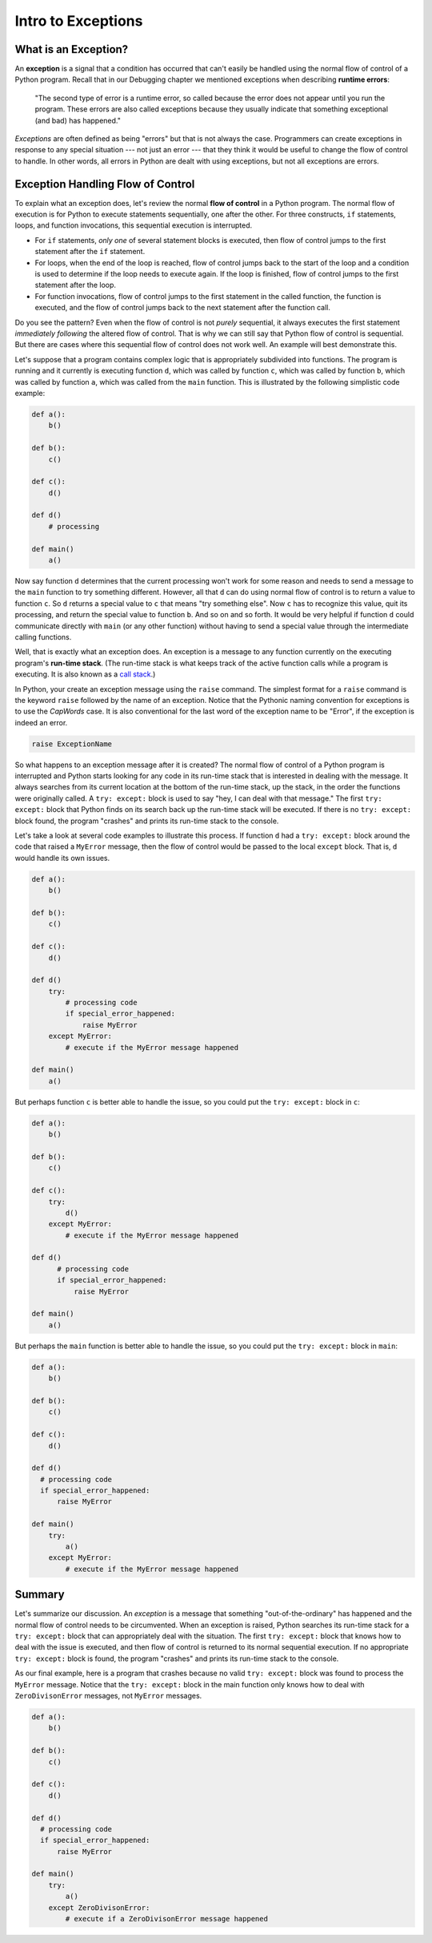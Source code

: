 ..  Copyright (C)  Brad Miller, David Ranum, Jeffrey Elkner, Peter Wentworth, Allen B. Downey, Chris
    Meyers, and Dario Mitchell.  Permission is granted to copy, distribute
    and/or modify this document under the terms of the GNU Free Documentation
    License, Version 1.3 or any later version published by the Free Software
    Foundation; with Invariant Sections being Forward, Prefaces, and
    Contributor List, no Front-Cover Texts, and no Back-Cover Texts.  A copy of
    the license is included in the section entitled "GNU Free Documentation
    License".

.. qnum::
   :prefix: exceptions-1-
   :start: 1

.. index:: exceptions, flow of control, raise, try, except, run-time stack

Intro to Exceptions
--------------------

What is an Exception?
======================

An **exception** is a signal that a condition has occurred that can't easily be handled using the normal flow of control of a Python program. Recall that in our Debugging chapter we mentioned exceptions when describing **runtime errors**:

  "The second type of error is a runtime error, so called because the error does not appear until you run the program. These errors are also called exceptions because they usually indicate that something exceptional (and bad) has happened."

*Exceptions* are often defined as being "errors" but that is not always the case. Programmers can create exceptions in response to any special situation --- not just an error --- that they think it would be useful to change the flow of control to handle. In other words, all errors in Python are dealt with using exceptions, but not all exceptions are errors.

Exception Handling Flow of Control
===================================

To explain what an exception does, let's review the normal **flow of control** in a Python program. The normal flow of execution is for Python to execute statements sequentially, one after the other. For three constructs, ``if`` statements, loops, and function invocations, this sequential execution is interrupted.

* For ``if`` statements, *only one* of several statement blocks is executed, then flow of control jumps to the first statement after the ``if`` statement.
* For loops, when the end of the loop is reached, flow of control jumps back to the start of the loop and a condition is used to determine if the loop needs to execute again. If the loop is finished, flow of control jumps to the first statement after the loop.
* For function invocations, flow of control jumps to the first statement in the called function, the function is executed, and the flow of control jumps back to the next statement after the function call.

Do you see the pattern? Even when the flow of control is not *purely* sequential, it always executes the first statement *immediately following* the altered flow of control. That is why we can still say that Python flow of control is sequential. But there are cases where this sequential flow of control does not work well. An example will best demonstrate this.

Let's suppose that a program contains complex logic that is appropriately subdivided into functions. The program is running and it currently is executing function ``d``, which was called by function ``c``, which was called by function ``b``, which was called by function ``a``, which was called from the ``main`` function. This is illustrated by the following simplistic code example:

.. code-block:: python

  def a():
      b()

  def b():
      c()

  def c():
      d()

  def d()
      # processing

  def main()
      a()

Now say function ``d`` determines that the current processing won't work for some reason and needs to send a message to the ``main`` function to try something different. However, all that ``d`` can do using normal flow of control is to return a value to function ``c``. So ``d`` returns a special value to ``c`` that means "try something else". Now ``c`` has to recognize this value, quit its processing, and return the special value to function ``b``. And so on and so forth. It would be very helpful if function ``d`` could communicate directly with ``main`` (or any other function) without having to send a special value through the intermediate calling functions.

Well, that is exactly what an exception does. An exception is a message to any function currently on the executing program's **run-time stack**. (The run-time stack is what keeps track of the active function calls while a program is executing. It is also known as a `call stack <https://en.wikipedia.org/wiki/Call_stack>`_.)

In Python, your create an exception message using the ``raise`` command. The simplest format for a ``raise`` command is the keyword ``raise`` followed by the name of an exception. Notice that the Pythonic naming convention for exceptions is to use the *CapWords* case. It is also conventional for the last word of the exception name to be "Error", if the exception is indeed an error.

.. code-block:: Python

  raise ExceptionName

So what happens to an exception message after it is created? The normal flow of control of a Python program is interrupted and Python starts looking for any code in its run-time stack that is interested in dealing with the message. It always searches from its current location at the bottom of the run-time stack, up the stack, in the order the functions were originally called. A ``try: except:`` block is used to say "hey, I can deal with that message." The first ``try: except:`` block that Python finds on its search back up the run-time stack will be executed. If there is no ``try: except:`` block found, the program "crashes" and prints its run-time stack to the console.

Let's take a look at several code examples to illustrate this process. If function ``d`` had a ``try: except:`` block around the code that raised a ``MyError`` message, then the flow of control would be passed to the local ``except`` block. That is, ``d`` would handle its own issues.

.. code-block:: python

  def a():
      b()

  def b():
      c()

  def c():
      d()

  def d()
      try:
          # processing code
          if special_error_happened:
              raise MyError
      except MyError:
          # execute if the MyError message happened

  def main()
      a()

But perhaps function ``c`` is better able to handle the issue, so you could put the ``try: except:`` block in ``c``:

.. code-block:: python

  def a():
      b()

  def b():
      c()

  def c():
      try:
          d()
      except MyError:
          # execute if the MyError message happened

  def d()
        # processing code
        if special_error_happened:
            raise MyError

  def main()
      a()

But perhaps the ``main`` function is better able to handle the issue, so you could put the ``try: except:`` block in ``main``:

.. code-block:: python

  def a():
      b()

  def b():
      c()

  def c():
      d()

  def d()
    # processing code
    if special_error_happened:
        raise MyError

  def main()
      try:
          a()
      except MyError:
          # execute if the MyError message happened

Summary
=======

Let's summarize our discussion. An *exception* is a message that something "out-of-the-ordinary" has happened and the normal flow of control needs to be circumvented. When an exception is raised, Python searches its run-time stack for a ``try: except:`` block that can appropriately deal with the situation. The first ``try: except:`` block that knows how to deal with the issue is executed, and then flow of control is returned to its normal sequential execution. If no appropriate ``try: except:`` block is found, the program "crashes" and prints its run-time stack to the console.

As our final example, here is a program that crashes because no valid ``try: except:`` block was found to process the ``MyError`` message. Notice that the ``try: except:`` block in the main function only knows how to deal with ``ZeroDivisonError`` messages, not ``MyError`` messages.

.. code-block:: python

  def a():
      b()

  def b():
      c()

  def c():
      d()

  def d()
    # processing code
    if special_error_happened:
        raise MyError

  def main()
      try:
          a()
      except ZeroDivisonError:
          # execute if a ZeroDivisonError message happened

